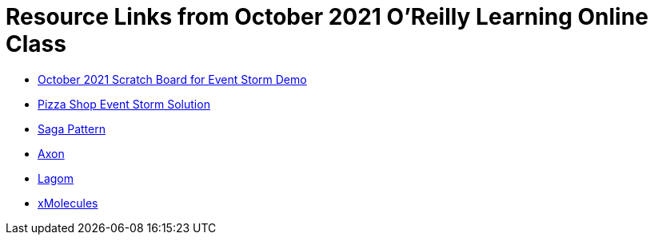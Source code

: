 
= Resource Links from October 2021 O'Reilly Learning Online Class

* https://miro.com/app/board/o9J_lrXYQNI=/[October 2021 Scratch Board for Event Storm Demo]
* https://miro.com/app/board/o9J_kzSVCZM=/[Pizza Shop Event Storm Solution]
* https://microservices.io/patterns/data/saga.html[Saga Pattern]
* https://axoniq.io/product-overview/axon[Axon]
* https://www.lagomframework.com/[Lagom]
* https://github.com/xmolecules[xMolecules]
